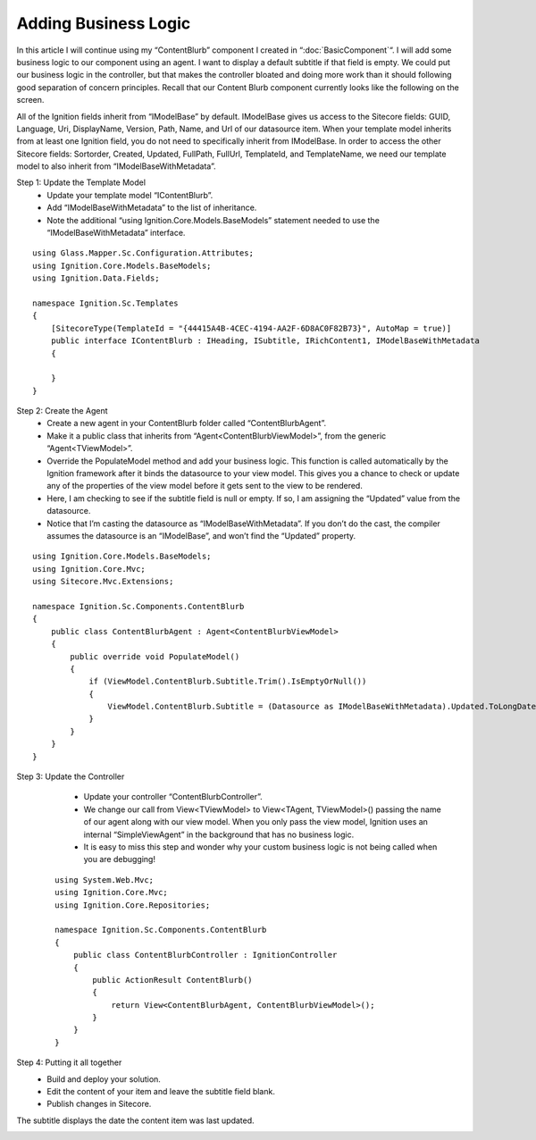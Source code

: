 *********************
Adding Business Logic
*********************

.. UsingIgnition/BusinessLogic:

In this article I will continue using my “ContentBlurb” component I created in “:doc:`BasicComponent`“.  I will add some business logic to our component using an agent.  I want to display a default subtitle if that field is empty.  We could put our business logic in the controller, but that makes the controller bloated and doing more work than it should following good separation of concern principles.   Recall that our Content Blurb component currently looks like the following on the screen.

.. image:: images\ES-DFI-BL-ContentBlurb.png

All of the Ignition fields inherit from “IModelBase” by default.  IModelBase gives us access to the Sitecore fields: GUID, Language, Uri, DisplayName, Version, Path, Name, and Url of our datasource item.  When your template model inherits from at least one Ignition field, you do not need to specifically inherit from IModelBase.  In order to access the other Sitecore fields: Sortorder, Created, Updated, FullPath, FullUrl, TemplateId, and TemplateName, we need our template model to also inherit from “IModelBaseWithMetadata”.

Step 1: Update the Template Model
    - Update your template model “IContentBlurb”.
    - Add “IModelBaseWithMetadata” to the list of inheritance.
    - Note the additional “using Ignition.Core.Models.BaseModels” statement needed to use the “IModelBaseWithMetadata” interface.

:: 

    using Glass.Mapper.Sc.Configuration.Attributes;
    using Ignition.Core.Models.BaseModels;
    using Ignition.Data.Fields;

    namespace Ignition.Sc.Templates
    {
        [SitecoreType(TemplateId = "{44415A4B-4CEC-4194-AA2F-6D8AC0F82B73}", AutoMap = true)]
        public interface IContentBlurb : IHeading, ISubtitle, IRichContent1, IModelBaseWithMetadata
        {

        }
    }

Step 2: Create the Agent
    - Create a new agent in your ContentBlurb folder called “ContentBlurbAgent”.
    - Make it a public class that inherits from “Agent<ContentBlurbViewModel>”, from the generic “Agent<TViewModel>”.
    - Override the PopulateModel method and add your business logic.  This function is called automatically by the Ignition framework after it binds the datasource to your view model.  This gives you a chance to check or update any of the properties of the view model before it gets sent to the view to be rendered.
    - Here, I am checking to see if the subtitle field is null or empty.  If so, I am assigning the “Updated” value from the datasource.
    - Notice that I’m casting the datasource as “IModelBaseWithMetadata”.  If you don’t do the cast, the compiler assumes the datasource is an “IModelBase”, and won’t find the “Updated” property.

.. image:: images\ES-DFI-BL-FolderStructure.png
 
::

    using Ignition.Core.Models.BaseModels;
    using Ignition.Core.Mvc;
    using Sitecore.Mvc.Extensions;

    namespace Ignition.Sc.Components.ContentBlurb
    {
        public class ContentBlurbAgent : Agent<ContentBlurbViewModel>
        {
            public override void PopulateModel()
            {
                if (ViewModel.ContentBlurb.Subtitle.Trim().IsEmptyOrNull())
                {
                    ViewModel.ContentBlurb.Subtitle = (Datasource as IModelBaseWithMetadata).Updated.ToLongDateString();
                }
            }
        }
    }

Step 3: Update the Controller
    - Update your controller “ContentBlurbController”.
    - We change our call from View<TViewModel> to View<TAgent, TViewModel>() passing the name of our agent along with our view model.  When you only pass the view model, Ignition uses an internal “SimpleViewAgent” in the background that has no business logic.
    - It is easy to miss this step and wonder why your custom business logic is not being called when you are debugging!

 ::

    using System.Web.Mvc;
    using Ignition.Core.Mvc;
    using Ignition.Core.Repositories;

    namespace Ignition.Sc.Components.ContentBlurb
    {
        public class ContentBlurbController : IgnitionController
        {        
            public ActionResult ContentBlurb()
            {
                return View<ContentBlurbAgent, ContentBlurbViewModel>();
            }
        }
    }

Step 4: Putting it all together
    - Build and deploy your solution.
    - Edit the content of your item and leave the subtitle field blank.
    - Publish changes in Sitecore.

.. image:: images\ES-DFI-BL-ContentEditor.png

The subtitle displays the date the content item was last updated.

.. image:: images\ES-DFI-BL-DefaultSubtitle.png
